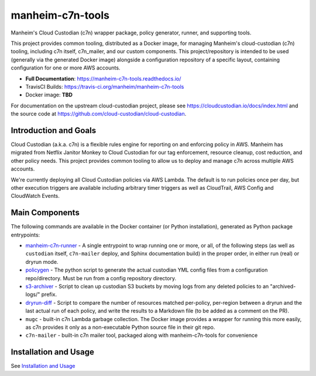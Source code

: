 manheim-c7n-tools
=================

.. image:: https://readthedocs.org/projects/manheim-c7n-tools/badge/?version=latest
   :target: https://manheim-c7n-tools.readthedocs.io/
   :alt: ReadTheDocs.org build status

.. image:: https://api.travis-ci.org/manheim/manheim-c7n-tools.png?branch=master
   :target: https://travis-ci.org/manheim/manheim-c7n-tools
   :alt: TravisCI build badge

Manheim's Cloud Custodian (c7n) wrapper package, policy generator, runner, and supporting tools.

This project provides common tooling, distributed as a Docker image, for managing Manheim's cloud-custodian (c7n) tooling, including c7n itself, c7n_mailer, and our custom components. This project/repository is intended to be used (generally via the generated Docker image) alongside a configuration repository of a specific layout, containing configuration for one or more AWS accounts.

* **Full Documentation**: `https://manheim-c7n-tools.readthedocs.io/ <https://manheim-c7n-tools.readthedocs.io/>`_
* TravisCI Builds: https://travis-ci.org/manheim/manheim-c7n-tools
* Docker image: **TBD**

For documentation on the upstream cloud-custodian project, please see `https://cloudcustodian.io/docs/index.html <https://cloudcustodian.io/docs/index.html>`_ and the source code at `https://github.com/cloud-custodian/cloud-custodian <https://github.com/cloud-custodian/cloud-custodian>`_.

======================
Introduction and Goals
======================

Cloud Custodian (a.k.a. c7n) is a flexible rules engine for reporting on and enforcing policy in AWS. Manheim has migrated from Netflix Janitor Monkey to Cloud Custodian for our tag enforcement, resource cleanup, cost reduction, and other policy needs. This project provides common tooling to allow us to deploy and manage c7n across multiple AWS accounts.

We're currently deploying all Cloud Custodian policies via AWS Lambda. The default is to run policies once per day, but other execution triggers are available including arbitrary timer triggers as well as CloudTrail, AWS Config and CloudWatch Events.

.. _index.main_components:

===============
Main Components
===============

The following commands are available in the Docker container (or Python installation), generated as Python package entrypoints:

* `manheim-c7n-runner <https://manheim-c7n-tools.readthedocs.io/en/latest/runner/>`_ - A single entrypoint to wrap running one or more, or all, of the following steps (as well as ``custodian`` itself, ``c7n-mailer`` deploy, and Sphinx documentation build) in the proper order, in either run (real) or dryrun mode.
* `policygen <https://manheim-c7n-tools.readthedocs.io/en/latest/policygen/>`_ - The python script to generate the actual custodian YML config files from a configuration repo/directory. Must be run from a config repository directory.
* `s3-archiver <https://manheim-c7n-tools.readthedocs.io/en/latest/s3archiver/>`_ - Script to clean up custodian S3 buckets by moving logs from any deleted policies to an "archived-logs/" prefix.
* `dryrun-diff <https://manheim-c7n-tools.readthedocs.io/en/latest/dryrun-diff/>`_ - Script to compare the number of resources matched per-policy, per-region between a dryrun and the last actual run of each policy, and write the results to a Markdown file (to be added as a comment on the PR).
* ``mugc`` - built-in c7n Lambda garbage collection. The Docker image provides a wrapper for running this more easily, as c7n provides it only as a non-executable Python source file in their git repo.
* ``c7n-mailer`` - built-in c7n mailer tool, packaged along with manheim-c7n-tools for convenience

======================
Installation and Usage
======================

See `Installation and Usage <https://manheim-c7n-tools.readthedocs.io/en/latest/usage/>`_
